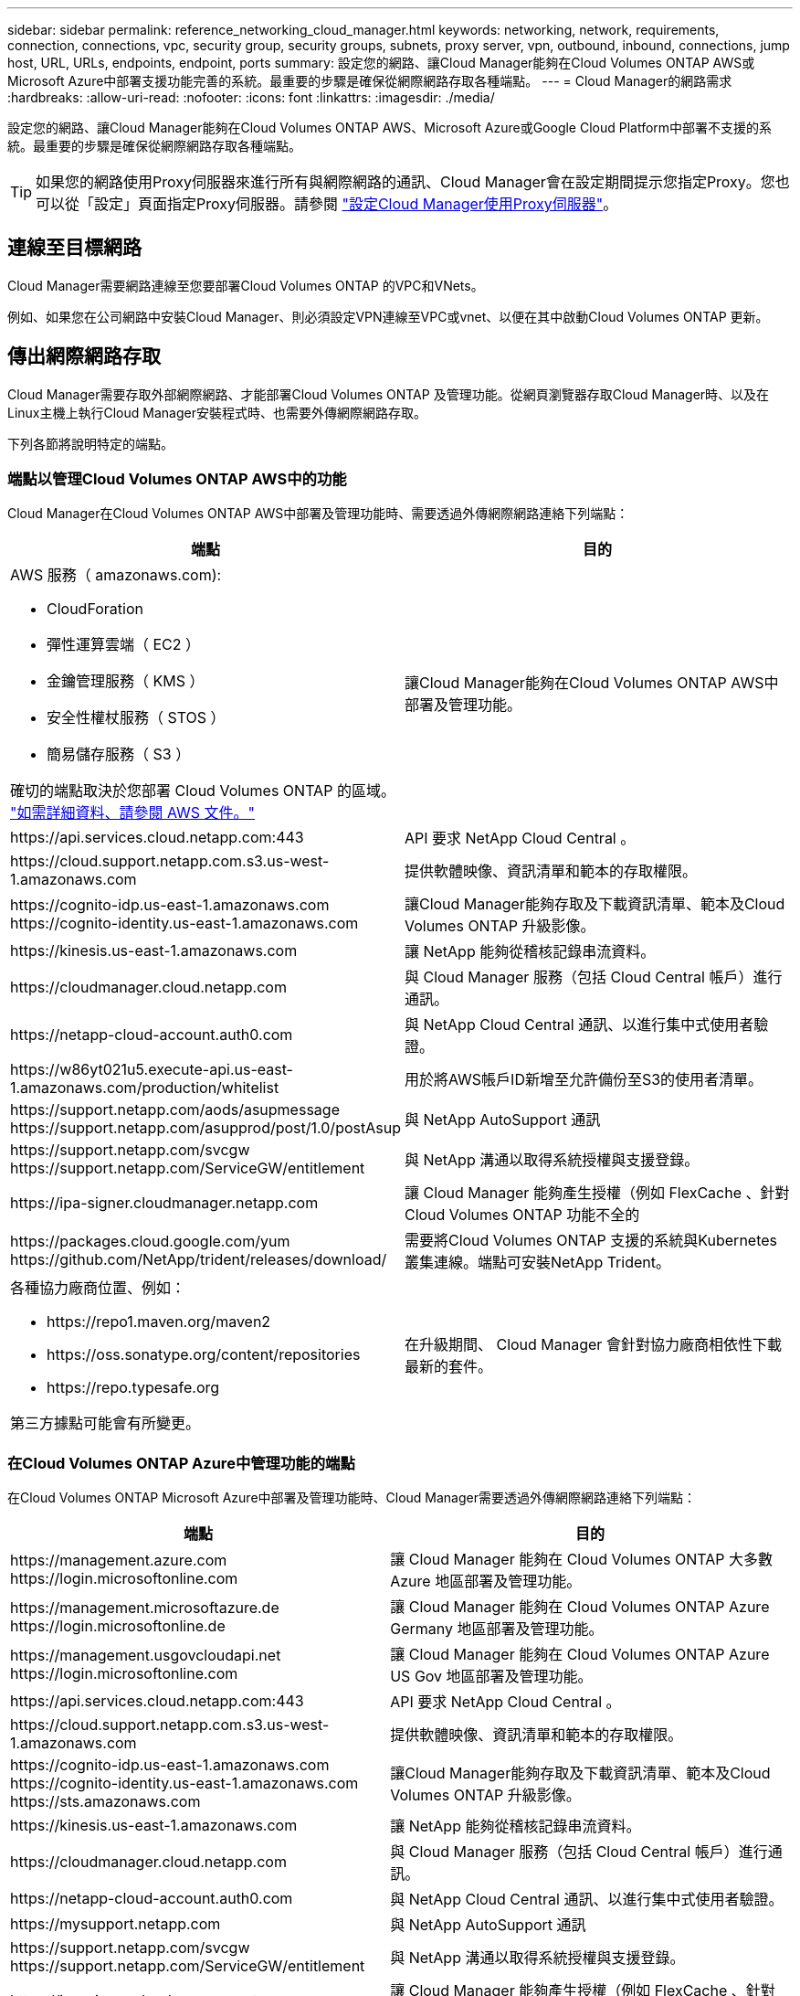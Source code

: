 ---
sidebar: sidebar 
permalink: reference_networking_cloud_manager.html 
keywords: networking, network, requirements, connection, connections, vpc, security group, security groups, subnets, proxy server, vpn, outbound, inbound, connections, jump host, URL, URLs, endpoints, endpoint, ports 
summary: 設定您的網路、讓Cloud Manager能夠在Cloud Volumes ONTAP AWS或Microsoft Azure中部署支援功能完善的系統。最重要的步驟是確保從網際網路存取各種端點。 
---
= Cloud Manager的網路需求
:hardbreaks:
:allow-uri-read: 
:nofooter: 
:icons: font
:linkattrs: 
:imagesdir: ./media/


[role="lead"]
設定您的網路、讓Cloud Manager能夠在Cloud Volumes ONTAP AWS、Microsoft Azure或Google Cloud Platform中部署不支援的系統。最重要的步驟是確保從網際網路存取各種端點。


TIP: 如果您的網路使用Proxy伺服器來進行所有與網際網路的通訊、Cloud Manager會在設定期間提示您指定Proxy。您也可以從「設定」頁面指定Proxy伺服器。請參閱 link:task_configuring_proxy.html["設定Cloud Manager使用Proxy伺服器"]。



== 連線至目標網路

Cloud Manager需要網路連線至您要部署Cloud Volumes ONTAP 的VPC和VNets。

例如、如果您在公司網路中安裝Cloud Manager、則必須設定VPN連線至VPC或vnet、以便在其中啟動Cloud Volumes ONTAP 更新。



== 傳出網際網路存取

Cloud Manager需要存取外部網際網路、才能部署Cloud Volumes ONTAP 及管理功能。從網頁瀏覽器存取Cloud Manager時、以及在Linux主機上執行Cloud Manager安裝程式時、也需要外傳網際網路存取。

下列各節將說明特定的端點。



=== 端點以管理Cloud Volumes ONTAP AWS中的功能

Cloud Manager在Cloud Volumes ONTAP AWS中部署及管理功能時、需要透過外傳網際網路連絡下列端點：

[cols="43,57"]
|===
| 端點 | 目的 


 a| 
AWS 服務（ amazonaws.com):

* CloudForation
* 彈性運算雲端（ EC2 ）
* 金鑰管理服務（ KMS ）
* 安全性權杖服務（ STOS ）
* 簡易儲存服務（ S3 ）


確切的端點取決於您部署 Cloud Volumes ONTAP 的區域。 https://docs.aws.amazon.com/general/latest/gr/rande.html["如需詳細資料、請參閱 AWS 文件。"^]
| 讓Cloud Manager能夠在Cloud Volumes ONTAP AWS中部署及管理功能。 


| \https://api.services.cloud.netapp.com:443 | API 要求 NetApp Cloud Central 。 


| \https://cloud.support.netapp.com.s3.us-west-1.amazonaws.com | 提供軟體映像、資訊清單和範本的存取權限。 


| \https://cognito-idp.us-east-1.amazonaws.com \https://cognito-identity.us-east-1.amazonaws.com | 讓Cloud Manager能夠存取及下載資訊清單、範本及Cloud Volumes ONTAP 升級影像。 


| \https://kinesis.us-east-1.amazonaws.com | 讓 NetApp 能夠從稽核記錄串流資料。 


| \https://cloudmanager.cloud.netapp.com | 與 Cloud Manager 服務（包括 Cloud Central 帳戶）進行通訊。 


| \https://netapp-cloud-account.auth0.com | 與 NetApp Cloud Central 通訊、以進行集中式使用者驗證。 


| \https://w86yt021u5.execute-api.us-east-1.amazonaws.com/production/whitelist | 用於將AWS帳戶ID新增至允許備份至S3的使用者清單。 


| \https://support.netapp.com/aods/asupmessage \https://support.netapp.com/asupprod/post/1.0/postAsup | 與 NetApp AutoSupport 通訊 


| \https://support.netapp.com/svcgw \https://support.netapp.com/ServiceGW/entitlement | 與 NetApp 溝通以取得系統授權與支援登錄。 


| \https://ipa-signer.cloudmanager.netapp.com | 讓 Cloud Manager 能夠產生授權（例如 FlexCache 、針對 Cloud Volumes ONTAP 功能不全的 


| \https://packages.cloud.google.com/yum \https://github.com/NetApp/trident/releases/download/ | 需要將Cloud Volumes ONTAP 支援的系統與Kubernetes叢集連線。端點可安裝NetApp Trident。 


 a| 
各種協力廠商位置、例如：

* \https://repo1.maven.org/maven2
* \https://oss.sonatype.org/content/repositories
* \https://repo.typesafe.org


第三方據點可能會有所變更。
| 在升級期間、 Cloud Manager 會針對協力廠商相依性下載最新的套件。 
|===


=== 在Cloud Volumes ONTAP Azure中管理功能的端點

在Cloud Volumes ONTAP Microsoft Azure中部署及管理功能時、Cloud Manager需要透過外傳網際網路連絡下列端點：

[cols="43,57"]
|===
| 端點 | 目的 


| \https://management.azure.com \https://login.microsoftonline.com | 讓 Cloud Manager 能夠在 Cloud Volumes ONTAP 大多數 Azure 地區部署及管理功能。 


| \https://management.microsoftazure.de \https://login.microsoftonline.de | 讓 Cloud Manager 能夠在 Cloud Volumes ONTAP Azure Germany 地區部署及管理功能。 


| \https://management.usgovcloudapi.net \https://login.microsoftonline.com | 讓 Cloud Manager 能夠在 Cloud Volumes ONTAP Azure US Gov 地區部署及管理功能。 


| \https://api.services.cloud.netapp.com:443 | API 要求 NetApp Cloud Central 。 


| \https://cloud.support.netapp.com.s3.us-west-1.amazonaws.com | 提供軟體映像、資訊清單和範本的存取權限。 


| \https://cognito-idp.us-east-1.amazonaws.com \https://cognito-identity.us-east-1.amazonaws.com \https://sts.amazonaws.com | 讓Cloud Manager能夠存取及下載資訊清單、範本及Cloud Volumes ONTAP 升級影像。 


| \https://kinesis.us-east-1.amazonaws.com | 讓 NetApp 能夠從稽核記錄串流資料。 


| \https://cloudmanager.cloud.netapp.com | 與 Cloud Manager 服務（包括 Cloud Central 帳戶）進行通訊。 


| \https://netapp-cloud-account.auth0.com | 與 NetApp Cloud Central 通訊、以進行集中式使用者驗證。 


| \https://mysupport.netapp.com | 與 NetApp AutoSupport 通訊 


| \https://support.netapp.com/svcgw \https://support.netapp.com/ServiceGW/entitlement | 與 NetApp 溝通以取得系統授權與支援登錄。 


| \https://ipa-signer.cloudmanager.netapp.com | 讓 Cloud Manager 能夠產生授權（例如 FlexCache 、針對 Cloud Volumes ONTAP 功能不全的 


| \https://packages.cloud.google.com/yum \https://github.com/NetApp/trident/releases/download/ | 需要將Cloud Volumes ONTAP 支援的系統與Kubernetes叢集連線。端點可安裝NetApp Trident。 


 a| 
各種協力廠商位置、例如：

* \https://repo1.maven.org/maven2
* \https://oss.sonatype.org/content/repositories
* \https://repo.typesafe.org


第三方據點可能會有所變更。
| 在升級期間、 Cloud Manager 會針對協力廠商相依性下載最新的套件。 
|===


=== 端點以管理Cloud Volumes ONTAP GCP中的功能

Cloud Manager在Cloud Volumes ONTAP GCP中部署及管理功能時、需要透過外傳網際網路連絡下列端點：

[cols="43,57"]
|===
| 端點 | 目的 


| \https://www.googleapis.com | 讓Cloud Manager能夠聯絡Google API、以便在Cloud Volumes ONTAP GCP中部署及管理功能。 


| \https://api.services.cloud.netapp.com:443 | API 要求 NetApp Cloud Central 。 


| \https://cloud.support.netapp.com.s3.us-west-1.amazonaws.com | 提供軟體映像、資訊清單和範本的存取權限。 


| \https://cognito-idp.us-east-1.amazonaws.com \https://cognito-identity.us-east-1.amazonaws.com \https://sts.amazonaws.com | 讓Cloud Manager能夠存取及下載資訊清單、範本及Cloud Volumes ONTAP 升級影像。 


| \https://kinesis.us-east-1.amazonaws.com | 讓 NetApp 能夠從稽核記錄串流資料。 


| \https://cloudmanager.cloud.netapp.com | 與 Cloud Manager 服務（包括 Cloud Central 帳戶）進行通訊。 


| \https://netapp-cloud-account.auth0.com | 與 NetApp Cloud Central 通訊、以進行集中式使用者驗證。 


| \https://mysupport.netapp.com | 與 NetApp AutoSupport 通訊 


| \https://support.netapp.com/svcgw \https://support.netapp.com/ServiceGW/entitlement | 與 NetApp 溝通以取得系統授權與支援登錄。 


| \https://ipa-signer.cloudmanager.netapp.com | 讓 Cloud Manager 能夠產生授權（例如 FlexCache 、針對 Cloud Volumes ONTAP 功能不全的 


| \https://packages.cloud.google.com/yum \https://github.com/NetApp/trident/releases/download/ | 需要將Cloud Volumes ONTAP 支援的系統與Kubernetes叢集連線。端點可安裝NetApp Trident。 


 a| 
各種協力廠商位置、例如：

* \https://repo1.maven.org/maven2
* \https://oss.sonatype.org/content/repositories
* \https://repo.typesafe.org


第三方據點可能會有所變更。
| 在升級期間、 Cloud Manager 會針對協力廠商相依性下載最新的套件。 
|===


=== 從網頁瀏覽器存取端點

使用者必須從網頁瀏覽器存取 Cloud Manager 。執行 Web 瀏覽器的機器必須連線至下列端點：

[cols="43,57"]
|===
| 端點 | 目的 


| Cloud Manager主機  a| 
您必須從網頁瀏覽器輸入主機的 IP 位址、才能載入 Cloud Manager 主控台。

視您與雲端供應商的連線能力而定、您可以使用指派給主機的私有 IP 或公有 IP ：

* 如果您有 VPN 並直接連線至虛擬網路、則私有 IP 可正常運作
* 公有 IP 適用於任何網路情境


無論如何、您應該確保安全群組規則僅允許從授權的 IP 或子網路存取、以確保網路存取安全。



| \https://auth0.com \https://cdn.auth0.com \https://netapp-cloud-account.auth0.com \https://services.cloud.netapp.com | 您的網頁瀏覽器會連線至這些端點、以便透過 NetApp Cloud Central 進行集中式使用者驗證。 


| \https://widget.intercom.io | 產品內對談可讓您與 NetApp 雲端專家交談。 
|===


=== 端點以在Linux主機上安裝Cloud Manager

Cloud Manager安裝程式必須在安裝過程中存取下列URL：

* \http://dev.mysql.com/get/mysql-community-release-el7-5.noarch.rpm
* \https://dl.fedoraproject.org/pub/epel/epel-release-latest-7.noarch.rpm
* \https://s3.amazonaws.com/aws-cli/awscli-bundle.zip




== 連接埠和安全性群組

* 如果您從Cloud Central或市場映像部署Cloud Manager、請參閱下列內容：
+
** link:reference_security_groups.html#rules-for-cloud-manager["AWS中Cloud Manager的安全群組規則"]
** link:reference_security_groups_azure.html#rules-for-cloud-manager["Azure中Cloud Manager的安全群組規則"]
** link:reference_firewall_rules_gcp.html#rules-for-cloud-manager["GCP中Cloud Manager的防火牆規則"]


* 如果您在現有的Linux主機上安裝Cloud Manager、請參閱 link:reference_cloud_mgr_reqs.html["Cloud Manager主機需求"]。

